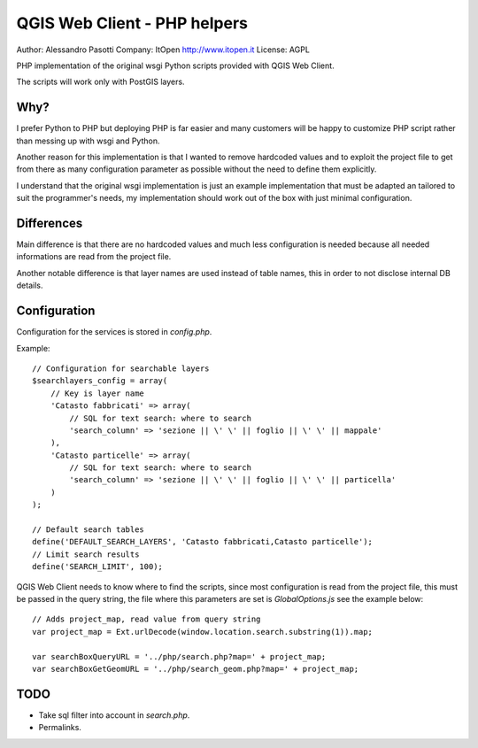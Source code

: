 QGIS Web Client - PHP helpers
=============================

Author: Alessandro Pasotti
Company: ItOpen http://www.itopen.it
License: AGPL

PHP implementation of the original wsgi Python scripts provided with
QGIS Web Client.

The scripts will work only with PostGIS layers.


Why?
----

I prefer Python to PHP but deploying PHP is far easier and many
customers will be happy to customize PHP script rather than messing
up with wsgi and Python.

Another reason for this implementation is that
I wanted to remove hardcoded values and to exploit the project
file to get from there as many configuration parameter as possible
without the need to define them explicitly.

I understand that the original wsgi implementation is just an example
implementation that must be adapted an tailored to suit the programmer's
needs, my implementation should work out of the box with just minimal
configuration.


Differences
-----------

Main difference is that there are no hardcoded values and much less
configuration is needed because all needed informations are read from
the project file.

Another notable difference is that layer names are used instead of
table names, this in order to not disclose internal DB details.


Configuration
-------------

Configuration for the services is stored in  `config.php`.

Example:

::

    // Configuration for searchable layers
    $searchlayers_config = array(
        // Key is layer name
        'Catasto fabbricati' => array(
            // SQL for text search: where to search
            'search_column' => 'sezione || \' \' || foglio || \' \' || mappale'
        ),
        'Catasto particelle' => array(
            // SQL for text search: where to search
            'search_column' => 'sezione || \' \' || foglio || \' \' || particella'
        )
    );

    // Default search tables
    define('DEFAULT_SEARCH_LAYERS', 'Catasto fabbricati,Catasto particelle');
    // Limit search results
    define('SEARCH_LIMIT', 100);



QGIS Web Client needs to know where to find the scripts, since most
configuration is read from the project file, this must be passed in the
query string, the file where this parameters are set is
`GlobalOptions.js` see the example below:


::

    // Adds project_map, read value from query string
    var project_map = Ext.urlDecode(window.location.search.substring(1)).map;

    var searchBoxQueryURL = '../php/search.php?map=' + project_map;
    var searchBoxGetGeomURL = '../php/search_geom.php?map=' + project_map;




TODO
----

* Take sql filter into account in `search.php`.
* Permalinks.



